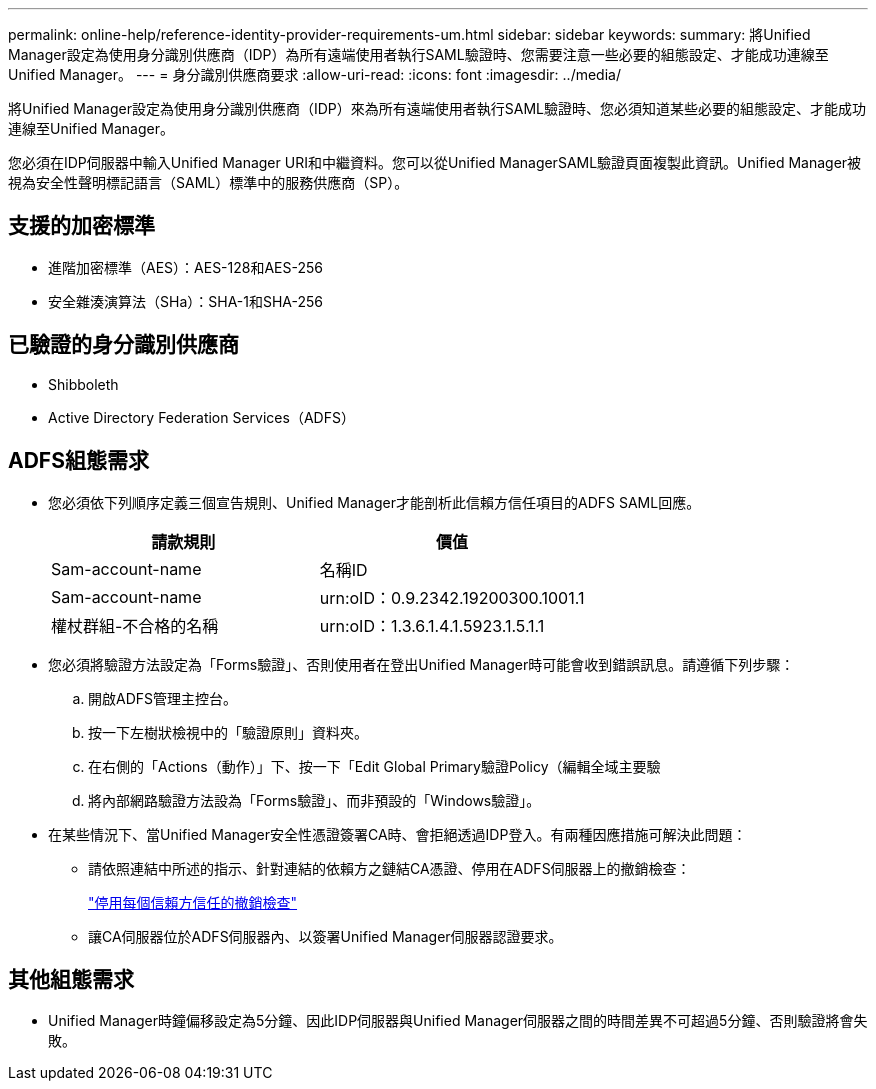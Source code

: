 ---
permalink: online-help/reference-identity-provider-requirements-um.html 
sidebar: sidebar 
keywords:  
summary: 將Unified Manager設定為使用身分識別供應商（IDP）為所有遠端使用者執行SAML驗證時、您需要注意一些必要的組態設定、才能成功連線至Unified Manager。 
---
= 身分識別供應商要求
:allow-uri-read: 
:icons: font
:imagesdir: ../media/


[role="lead"]
將Unified Manager設定為使用身分識別供應商（IDP）來為所有遠端使用者執行SAML驗證時、您必須知道某些必要的組態設定、才能成功連線至Unified Manager。

您必須在IDP伺服器中輸入Unified Manager URI和中繼資料。您可以從Unified ManagerSAML驗證頁面複製此資訊。Unified Manager被視為安全性聲明標記語言（SAML）標準中的服務供應商（SP）。



== 支援的加密標準

* 進階加密標準（AES）：AES-128和AES-256
* 安全雜湊演算法（SHa）：SHA-1和SHA-256




== 已驗證的身分識別供應商

* Shibboleth
* Active Directory Federation Services（ADFS）




== ADFS組態需求

* 您必須依下列順序定義三個宣告規則、Unified Manager才能剖析此信賴方信任項目的ADFS SAML回應。
+
|===
| 請款規則 | 價值 


 a| 
Sam-account-name
 a| 
名稱ID



 a| 
Sam-account-name
 a| 
urn:oID：0.9.2342.19200300.1001.1



 a| 
權杖群組-不合格的名稱
 a| 
urn:oID：1.3.6.1.4.1.5923.1.5.1.1

|===
* 您必須將驗證方法設定為「Forms驗證」、否則使用者在登出Unified Manager時可能會收到錯誤訊息。請遵循下列步驟：
+
.. 開啟ADFS管理主控台。
.. 按一下左樹狀檢視中的「驗證原則」資料夾。
.. 在右側的「Actions（動作）」下、按一下「Edit Global Primary驗證Policy（編輯全域主要驗
.. 將內部網路驗證方法設為「Forms驗證」、而非預設的「Windows驗證」。


* 在某些情況下、當Unified Manager安全性憑證簽署CA時、會拒絕透過IDP登入。有兩種因應措施可解決此問題：
+
** 請依照連結中所述的指示、針對連結的依賴方之鏈結CA憑證、停用在ADFS伺服器上的撤銷檢查：
+
http://www.torivar.com/2016/03/22/adfs-3-0-disable-revocation-check-windows-2012-r2/["停用每個信賴方信任的撤銷檢查"]

** 讓CA伺服器位於ADFS伺服器內、以簽署Unified Manager伺服器認證要求。






== 其他組態需求

* Unified Manager時鐘偏移設定為5分鐘、因此IDP伺服器與Unified Manager伺服器之間的時間差異不可超過5分鐘、否則驗證將會失敗。

